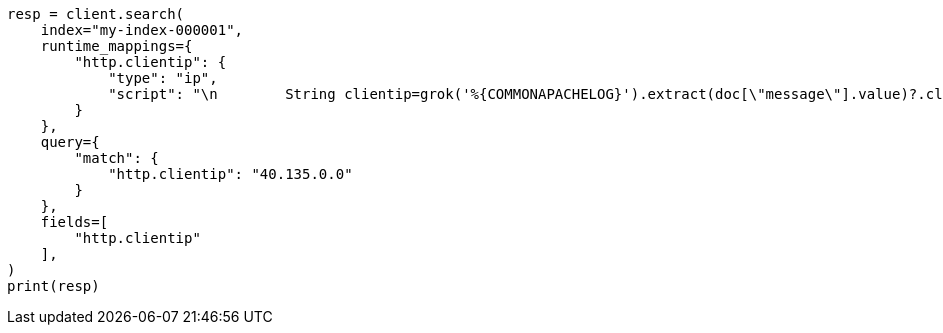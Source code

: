 // This file is autogenerated, DO NOT EDIT
// mapping/runtime.asciidoc:1404

[source, python]
----
resp = client.search(
    index="my-index-000001",
    runtime_mappings={
        "http.clientip": {
            "type": "ip",
            "script": "\n        String clientip=grok('%{COMMONAPACHELOG}').extract(doc[\"message\"].value)?.clientip;\n        if (clientip != null) emit(clientip);\n      "
        }
    },
    query={
        "match": {
            "http.clientip": "40.135.0.0"
        }
    },
    fields=[
        "http.clientip"
    ],
)
print(resp)
----
